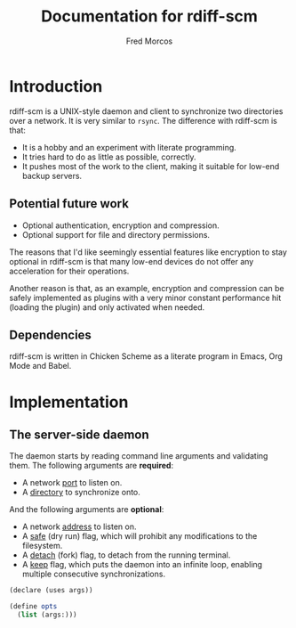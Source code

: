 #+title: Documentation for rdiff-scm

#+author: Fred Morcos
#+email:  fred.morcos@gmail.com

#+language: English
#+date:

* Introduction

rdiff-scm is a UNIX-style daemon and client to synchronize two
directories over a network.  It is very similar to =rsync=.  The
difference with rdiff-scm is that:

+ It is a hobby and an experiment with literate programming.
+ It tries hard to do as little as possible, correctly.
+ It pushes most of the work to the client, making it suitable for
  low-end backup servers.

** Potential future work

+ Optional authentication, encryption and compression.
+ Optional support for file and directory permissions.

The reasons that I'd like seemingly essential features like encryption
to stay optional in rdiff-scm is that many low-end devices do not
offer any acceleration for their operations.

Another reason is that, as an example, encryption and compression can
be safely implemented as plugins with a very minor constant
performance hit (loading the plugin) and only activated when needed.

** Dependencies

rdiff-scm is written in Chicken Scheme as a literate program in Emacs,
Org Mode and Babel.

* Implementation

** The server-side daemon

The daemon  starts by  reading command  line arguments  and validating
them. The following arguments are *required*:

+ A network _port_ to listen on.
+ A _directory_ to synchronize onto.

And the following arguments are *optional*:

+ A network _address_ to listen on.
+ A  _safe_ (dry run) flag,  which will prohibit any  modifications to
  the filesystem.
+ A _detach_ (fork) flag, to detach from the running terminal.
+ A _keep_ flag, which puts the daemon into an infinite loop, enabling
  multiple consecutive synchronizations.

#+begin_src scheme
  (declare (uses args))

  (define opts
    (list (args:)))
#+end_src
